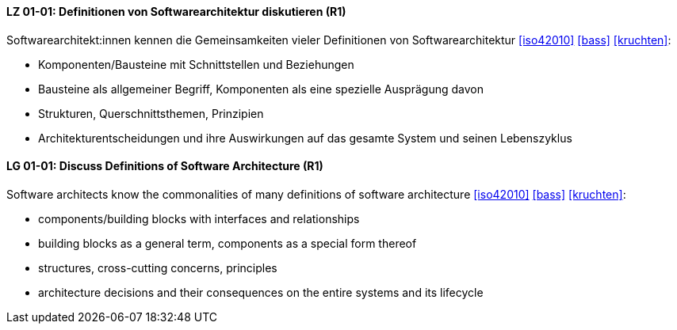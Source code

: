 
// tag::DE[]
[[LZ-01-01]]
==== LZ 01-01: Definitionen von Softwarearchitektur diskutieren (R1)
Softwarearchitekt:innen kennen die Gemeinsamkeiten vieler Definitionen
von Softwarearchitektur <<iso42010>> <<bass>> <<kruchten>>:

* Komponenten/Bausteine mit Schnittstellen und Beziehungen
* Bausteine als allgemeiner Begriff, Komponenten als eine spezielle Ausprägung davon
* Strukturen, Querschnittsthemen, Prinzipien
* Architekturentscheidungen und ihre Auswirkungen auf das gesamte System und
  seinen Lebenszyklus

// end::DE[]

// tag::EN[]
[[LG-01-01]]
==== LG 01-01: Discuss Definitions of Software Architecture (R1)

Software architects know the commonalities of many definitions of
software architecture <<iso42010>> <<bass>> <<kruchten>>:

* components/building blocks with interfaces and relationships
* building blocks as a general term, components as a special form thereof
* structures, cross-cutting concerns, principles
* architecture decisions and their consequences on the entire systems and its lifecycle

// end::EN[]
